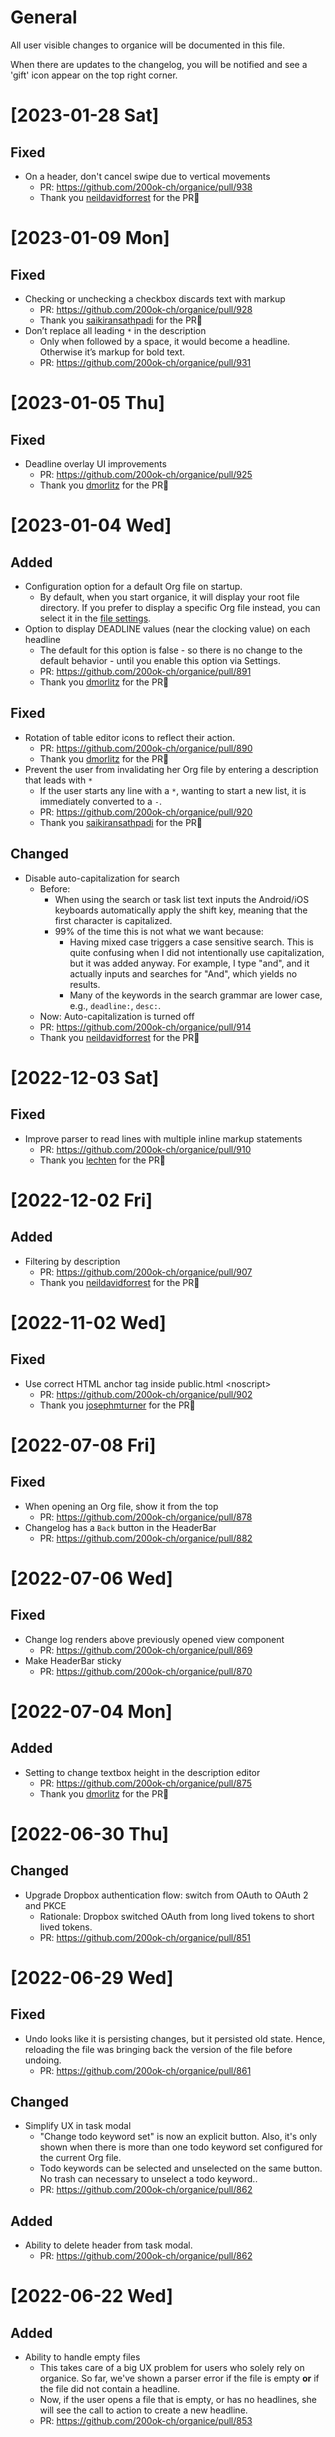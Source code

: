 # organice will not reflow if there's hard-wrapped content
# -*- eval: (auto-fill-mode 0) -*-

* General

All user visible changes to organice will be documented in this file.

When there are updates to the changelog, you will be notified and see a 'gift' icon appear on the top right corner.

* [2023-01-28 Sat]

** Fixed

- On a header, don't cancel swipe due to vertical movements
  - PR: https://github.com/200ok-ch/organice/pull/938
  - Thank you [[https://github.com/neildavidforrest][neildavidforrest]] for the PR🙏

* [2023-01-09 Mon]

** Fixed

- Checking or unchecking a checkbox discards text with markup
  - PR: https://github.com/200ok-ch/organice/pull/928
  - Thank you [[https://github.com/saikiransathpadi][saikiransathpadi]] for the PR🙏

- Don’t replace all leading =*= in the description
  - Only when followed by a space, it would become a headline. Otherwise it’s markup for bold text.
  - PR: https://github.com/200ok-ch/organice/pull/931

* [2023-01-05 Thu]

** Fixed

- Deadline overlay UI improvements
  - PR: https://github.com/200ok-ch/organice/pull/925
  - Thank you [[https://github.com/dmorlitz][dmorlitz]] for the PR🙏

* [2023-01-04 Wed]

** Added

- Configuration option for a default Org file on startup.
  - By default, when you start organice, it will display your root
    file directory. If you prefer to display a specific Org file
    instead, you can select it in the [[https://organice.200ok.ch/settings][file settings]].

- Option to display DEADLINE values (near the clocking value) on each headline
  - The default for this option is false - so there is no change to the default behavior - until you enable this option via Settings.
  - PR: https://github.com/200ok-ch/organice/pull/891
  - Thank you [[https://github.com/dmorlitz][dmorlitz]] for the PR🙏

** Fixed

- Rotation of table editor icons to reflect their action.
  - PR: https://github.com/200ok-ch/organice/pull/890
  - Thank you [[https://github.com/dmorlitz][dmorlitz]] for the PR🙏

- Prevent the user from invalidating her Org file by entering a description that leads with =*=
  - If the user starts any line with a =*=, wanting to start a new list, it is immediately converted to a =-=.
  - PR: https://github.com/200ok-ch/organice/pull/920
  - Thank you [[https://github.com/saikiransathpadi][saikiransathpadi]] for the PR🙏
   

** Changed

- Disable auto-capitalization for search
  - Before:
    - When using the search or task list text inputs the Android/iOS keyboards automatically apply the shift key, meaning that the first character is capitalized.
    - 99% of the time this is not what we want because:
      - Having mixed case triggers a case sensitive search. This is quite confusing when I did not intentionally use capitalization, but it was added anyway. For example, I type "and", and it actually inputs and searches for "And", which yields no results.
      - Many of the keywords in the search grammar are lower case, e.g., =deadline:=, =desc:=.
  - Now: Auto-capitalization is turned off
  - PR: https://github.com/200ok-ch/organice/pull/914
  - Thank you [[https://github.com/neildavidforrest][neildavidforrest]] for the PR🙏
* [2022-12-03 Sat]
** Fixed

- Improve parser to read lines with multiple inline markup statements
  - PR: https://github.com/200ok-ch/organice/pull/910
  - Thank you [[https://github.com/lechten][lechten]] for the PR🙏

* [2022-12-02 Fri]
** Added
- Filtering by description
  - PR: https://github.com/200ok-ch/organice/pull/907
  - Thank you [[https://github.com/neildavidforrest][neildavidforrest]] for the PR🙏
* [2022-11-02 Wed]
** Fixed
- Use correct HTML anchor tag inside public.html <noscript>
  - PR: https://github.com/200ok-ch/organice/pull/902
  - Thank you [[https://github.com/josephmturner][josephmturner]] for the PR🙏
* [2022-07-08 Fri]
** Fixed
- When opening an Org file, show it from the top
  - PR: https://github.com/200ok-ch/organice/pull/878
- Changelog has a =Back= button in the HeaderBar
  - PR: https://github.com/200ok-ch/organice/pull/882
* [2022-07-06 Wed]
** Fixed
- Change log renders above previously opened view component
  - PR: https://github.com/200ok-ch/organice/pull/869
- Make HeaderBar sticky
  - PR: https://github.com/200ok-ch/organice/pull/870
* [2022-07-04 Mon]
** Added
- Setting to change textbox height in the description editor
  - PR: https://github.com/200ok-ch/organice/pull/875
  - Thank you [[https://github.com/dmorlitz][dmorlitz]] for the PR🙏
* [2022-06-30 Thu]
** Changed
- Upgrade Dropbox authentication flow: switch from OAuth to OAuth 2
  and PKCE
  - Rationale: Dropbox switched OAuth from long lived tokens to short
    lived tokens.
  - PR: https://github.com/200ok-ch/organice/pull/851
* [2022-06-29 Wed]
** Fixed
- Undo looks like it is persisting changes, but it persisted old
  state. Hence, reloading the file was bringing back the version of
  the file before undoing.
  - PR: https://github.com/200ok-ch/organice/pull/861
** Changed
- Simplify UX in task modal
  - "Change todo keyword set" is now an explicit button. Also, it's
    only shown when there is more than one todo keyword set configured
    for the current Org file.
  - Todo keywords can be selected and unselected on the same button.
    No trash can necessary to unselect a todo keyword..
  - PR: https://github.com/200ok-ch/organice/pull/862
** Added
- Ability to delete header from task modal.
  - PR: https://github.com/200ok-ch/organice/pull/862
* [2022-06-22 Wed]
** Added
- Ability to handle empty files
  - This takes care of a big UX problem for users who solely rely on organice. So far, we've shown a parser error if the file is empty *or* if the file did not contain a headline.
  - Now, if the user opens a file that is empty, or has no headlines, she will see the call to action to create a new headline.
  - PR: https://github.com/200ok-ch/organice/pull/853
* [2022-06-16 Thu]
** Added
- Capture template variables =%r= and =%R= expanding to raw timestamps
  - PR: https://github.com/200ok-ch/organice/pull/838
  - Thank you [[https://github.com/dmorlitz][dmorlitz]] for the PR🙏

* [2022-06-14 Tue]
** Added
- Create new file from file browser
  - PR: https://github.com/200ok-ch/organice/pull/818
* [2022-06-13 Mon]
** Added

- Specify default webDAV URL in .env file
  - PR: https://github.com/200ok-ch/organice/pull/829
  - Thank you [[https://github.com/dmorlitz][dmorlitz]] for the PR🙏
- Docker image recognizes env vars
  - PR: https://github.com/200ok-ch/organice/pull/835
  - see [[https://organice.200ok.ch/documentation.html#docker][doc]] for more information

* [2022-06-03 Fri]
** Removed
- Google Drive support. This backend had a few issues:
  1. We waited [[https://github.com/200ok-ch/organice/issues/127][for years for Google to put the Google Drive API into
     production mode]]. Without that, only very few people were actually
     allowed by Google to use organice with Google Drive. A lot of
     time and effort went into this from quite a few of people. Even
     Google employees tried to expedite from within Google, but to no
     avail. The maintainers of organice gave up on this issue since
     [[https://github.com/200ok-ch/organice/issues/127#issuecomment-655339244][July 2020 and announced]] that the support for Google Drive will be
     removed unless someone steps up and takes over this task. Nobody
     did in the two years since, so we're removing it.
  2. [[https://github.com/200ok-ch/organice/issues/109][Replace integration of Google Drive through <script> include in index.html with NPM module]]
  3. [[https://github.com/200ok-ch/organice/issues/107][Sign in to Google Drive from new versions of Chrome dysfunctional]]

* [2022-06-01 Wed]
** Added
   - Proper Landing Page
     - PR: https://github.com/200ok-ch/organice/pull/809
* [2022-02-23 Wed]
** Fixed
   - [[https://organice.200ok.ch/documentation.html#in_buffer_settings][In-buffer settings]] can be in lowercase or uppercase. Before, they
     had to be in uppercase.
     - PR: https://github.com/200ok-ch/organice/pull/776
   - Manifest for PWAs
     - Before, the 'install' button did not appear for Android devices
       and both Chrome and Firefox showed warnings for the manifest.
     - Issue: https://github.com/200ok-ch/organice/issues/779
     - PR: https://github.com/200ok-ch/organice/pull/781
     - Thank you [[https://github.com/tbruckmaier][tbruckmaier]] for the PR🙏

* [2021-12-09 Thu]
** Fixed
   - Title editor text loss.
     - Since the introduction of the semantic Title editor on [2021-11-22 Mon], if you modified the text of a title and then click a todo, the todo keyword got saved which triggers a rerender before the text got saved. Therefore the text is reset to the state it was in when the title editor was opened.
     - This is fixed, now.
* [2021-12-05 Sun]
** Added
   - *EPIC* Bookmark functionality for search
     - After entering a search string, you can bookmark it using the ⭐ button.
     - Bookmarked search strings populate the suggestions if no search string is entered into the input field.
     - Bookmarks are saved by context, so there are separate bookmarks for search, task-list, and refile.
     - There are at most ten bookmarks for a context. Newly saved bookmarks are inserted at the top of the list. If the list gets too long, the last search strings are dropped. Duplicate bookmarks are dropped too. The list of bookmarks is ordered by last used.
     - Bookmarks are unaware of file context. Therefore, you always have the same bookmarks.
     - Relevant PR: https://github.com/200ok-ch/organice/pull/758
* [2021-11-22 Mon]
** Changed
   - Title and Description fields are not edited as raw text by default.
     - Instead, a semantic editor comes up when editing them.
     - To edit raw values, click the 'edit' icon, again.
   - Search and Task List open in one modal with tabs.
     - Modal opens to "Search" by default, but remembers what was opened last.
   - If there are open clocks, a third modal "Clock List" is added
     that looks like "Search" for =clock:now= without the search input
     field.
   - Notes can be multi-line and are properly indented.
* [2021-11-09 Tue]
** Added
   - Setting to respect OS light/dark-mode preferences
     - organice already queried the OS for light/dark-mode preference. But changing the setting in organice would override the OS preference.
     - Relevant PR: https://github.com/200ok-ch/organice/pull/749
** Fixed
   - Fix repeater adjusting time of date when using =.+=
     - When repeaterUnit is not "h", hour and minutes are never touched.
     - When repeaterUnit is "h", hour and minutes are set to n hour(s) from now (as it was already implemented before this fix).
   - Relevant PR: https://github.com/200ok-ch/organice/pull/746
* [2021-11-03 Wed]
** Fixed
   - Fix GitLab OAuth token refresh
     - PR: https://github.com/200ok-ch/organice/pull/740
     - Thank you [[https://github.com/chasecaleb][chasecaleb]] for the PR🙏
* [2021-11-01 Mon]
** Added
   - *EPIC* Add GitLab as a sync back-end
     - PR: https://github.com/200ok-ch/organice/pull/734
     - Thank you [[https://github.com/chasecaleb][chasecaleb]] for the PR🙏
* [2021-10-29 Fri]
** Fixed
   - Loading settings when using WebDAV as synchronization back-end
     - PR: https://github.com/200ok-ch/organice/pull/727
     - Thank you [[https://github.com/mcordell][mcordell]] for the PR🙏

* [2021-05-16 Sun]
** Added
   - Parse and preserve habit timestamp ranges
     - A timestamp may have minimum and maximum ranges specified by using the syntax =.+2d/3d=, which says that you want to do the task at least every three days, but at most every two days.
     - Upstream documentation:
       https://orgmode.org/manual/Tracking-your-habits.html
     - Relevant PR: https://github.com/200ok-ch/organice/pull/674
     - Thank you [[https://github.com/tomonacci][tomonacci]] for the PR🙏

* [2021-05-13 Thu]

** Changed
   - Agenda starts on Monday by default (as it does in Emacs Org mode)

** Added
   - Ability to set the "Start of week for weekly agenda" in the Settings
     - Akin to the Emacs org mode variable =org-agenda-start-on-weekday=
   - Relevant PRs:
     - https://github.com/200ok-ch/organice/pull/676
       - Thank you [[https://github.com/tomonacci][tomonacci]] for the PR🙏
     - https://github.com/200ok-ch/organice/pull/677

* [2020-12-29 Tue]
** Added
   - *EPIC*: Multiple file support
     - Agenda, Search, Task List, Refile and Capture Templates have the ability to work on multiple files.
     - You can adjust the behavior for these on a file per file basis by creating "file settings" in the settings menu.

   - *EPIC*: Offline file support
     - Every file opened in organice will automatically be cached on your device.
     - When visiting the file, again, it will immediately be loaded from the local storage and then loaded from the remote back-end.
     - That makes loading and switching between files instant _and_ gives you the ability to work on multiple files when being offline.

   - Relevant PRs:
     - https://github.com/200ok-ch/organice/pull/550
     - https://github.com/200ok-ch/organice/pull/560
     - https://github.com/200ok-ch/organice/pull/565
     - https://github.com/200ok-ch/organice/pull/574
     - https://github.com/200ok-ch/organice/pull/575
     - https://github.com/200ok-ch/organice/pull/570
     - https://github.com/200ok-ch/organice/pull/607

* [2020-11-21 Sat]

** Added
   - When going to the Agenda view, the selected tab is persisted - meaning it will be pre-selected when you go to the Agenda next time.
     - Relevant PR: https://github.com/200ok-ch/organice/pull/562

** Fixed
   - Having an active timestamp with a repeater was broken.
     - When the TODO state changes for a header that has a repeater (either as SCHEDULED, DEADLINE or active timestamp), a log entry is written and the timestamp is updated.
     - Relevant PR: https://github.com/200ok-ch/organice/pull/568
   - Removing an active timestamp was broken.
     - Relevant PR: https://github.com/200ok-ch/organice/pull/568

* [2020-11-20 Fri]
** Fixed
   - organice understands =:PROPERTIES:= drawers and smartly parses the values in case one of the values is a timestamp.
     - However, parsing all the values and saving the parsed result in any case will lead to wrong results. Most values of properties are just plain text and non-interactive things in Org mode.
     - For example, a value like =something_with_underscores= would have been treated as 'underlined text' which doesn't make sense for a property drawer. When saving the value back, organice would have squashed the underlines.
     - Now, the values are used and preserved as they are. Timestamps still work, of course.
     - Relevant PR: https://github.com/200ok-ch/organice/pull/578
* [2020-11-15 Sun]
** Fixed
   - When repeating a task, an active date timestamp was logged instead of an inactive datetime timestamp.

* [2020-11-14 Sat]
** Fixed
   - The task list was not scrollable on Android.
      - Thank you [[https://github.com/tarnung][tarnung]] for your [[https://github.com/200ok-ch/organice/pull/561][PR]] 🙏

* [2020-11-08 Sun]
** Changed
   - Safeguard against selecting text by accident.
      - Before this change, it was possible to select text when doing a 'swipe'.
      - Now, selecting/copying text is only possible in 'edit mode', effectively safeguarding against accidentally selecting text.
      - Thank you [[https://github.com/tarnung][tarnung]] for your [[https://github.com/200ok-ch/organice/pull/557][PR]] 🙏


* [2020-11-06 Fri]
** Added
   - Additional themes. You now can choose between:
     - Solarized
     - One
     - Gruvbox
     - Smyck
     - Code
   - All of these are themes work in light and dark mode!
     - Thank you [[https://github.com/tarnung][tarnung]] for your [[https://github.com/200ok-ch/organice/pull/540][PR]] 🙏

* [2020-11-01 Sun]

** Changed
   - We have enabled some default settings by default, because they are reasonable for a new user:
     - =shouldStoreSettingsInSyncBackend=, because it enables using organice on multiple clients.
     - =shouldLiveSync=, because it reduces the chance to have a conflict in the open Org file.
     - =shouldSyncOnBecomingVisibile=, because it reduces the chance to have a conflict in the open Org file.
   - =bulletStyle= is set to "Fancy", because it looks more visually pleasing than an asterisk (*) and hence makes organice look better on a first test run.
   - If you personally do not want them enabled, you can disable them separately in the [[/settings][settings]] any time.

** Fixed
   - organice has various settings that the user can configure. Before manual configuration, there organice loads sane defaults. Loading and persisting some of these defaults was buggy before.
     - Loading and persisting of defaults works now.
     - Previously saved wrong values are removed from =localStorage= to reduce future bug potential.
     - Changing this is - strictly speaking - not visible to the end-user, so it wouldn't ordinarily show up in this changelog. However, since it makes changes to the already saved settings (in cleaning up old faulty values), it theoretically could introduce a bug in the settings. Hence, the change is added to the changelog.
     - Related PRs:
       - https://github.com/200ok-ch/organice/pull/552
       - https://github.com/200ok-ch/organice/pull/553
       - https://github.com/200ok-ch/organice/pull/554
* [2020-10-25 Sun]
** Changed
   - The 'focus header' feature is renamed.
     - /Narrowing/ means focusing on this header, making the rest temporarily inaccessible.
     - Canceling the narrowing, which makes all headers once again accessible, is called /widening/.
* [2020-10-23 Fri]
** Added
   - Add 'dark mode' next to 'light mode' as a setting.
     - Both themes are based on the popular [[https://ethanschoonover.com/solarized/][Solarized]] color palette.
     - Thank you [[https://github.com/tarnung][tarnung]] for your [[https://github.com/200ok-ch/organice/pull/527][PR]] 🙏
   - Add 'recursive clock times in search'.
     - The =clock:= search term now includes headers that have time logged on their children.
     - Thank you [[https://github.com/tarnung][tarnung]] for your [[https://github.com/200ok-ch/organice/pull/524][PR]] 🙏

* [2020-10-20 Tue]
** Added
   - Add 'time range' queries to search for planning items (SCHEDULED and DEADLINE), plain active timestamps or clocked work time.
     - Thank you [[https://github.com/tarnung][tarnung]] for your [[https://github.com/200ok-ch/organice/pull/505][PR]] 🙏
* [2020-10-19 Mon]
** Added
   - When a header is focused, and the user uses the 'search' or 'task list' feature, then the searched header list is automatically narrowed to only subheaders of the originally focused header.
     - Thank you [[https://github.com/tarnung][tarnung]] for your [[https://github.com/200ok-ch/organice/pull/517][PR]] 🙏
* [2020-10-10 Sat]
** Added
   - Display time summaries for clock entries in each subtree
     - Thank you [[https://github.com/tarnung][tarnung]] for your [[https://github.com/200ok-ch/organice/pull/497][PR]] 🙏

** Changed

   - Improve header stickiness
     - The header bar was not always sticky for longer documents and the therefore some functionality was hard to reach (the user had to scroll to the top to reach it).
     - Thank you [[https://github.com/tarnung][tarnung]] for your [[https://github.com/200ok-ch/organice/pull/499][PR]] 🙏

* [2020-10-07 Wed]
** Added

   - Added Documentation on [[https://orgmode.org/manual/Repeated-tasks.html][repeaters]] and [[https://orgmode.org/manual/Deadlines-and-scheduling.html#Deadlines-and-scheduling][delays]] to =sample.org= and to mouseovers for the relevant buttons.

* [2020-09-20 Sun]
** Added

   - Recognize US and Swiss phone numbers and make them clickable
   - Next to 'canonical' phone numbers like +49123456789, also recognize:
     - US phone numbers:
       - 123-456-7890
       - (123) 456-7890
       - 123 456 7890
       - 123.456.7890
       - +91 (123) 456-7890
     - Swiss phone numbers:
       - 0783268674
       - 078 326 86 74
       - 041783268675
       - 0041783268674
       - +41783268676
       - +41783268677

* [2020-09-07 Mon]
** Added
   - Added the capability to chose the start screen when installing organice to the homescreen.
     - More information on how to install organice like this, see https://organice.200ok.ch/documentation.html#installation
* [2020-09-05 Sat]

** Fixed
  - Search and Todo List modals could be moved off screen on iOS since [2020-08-30 Sun]. The fix is to disable =autoFocus= on iOS. The rationale for that documented here: https://github.com/200ok-ch/organice/pull/462

* [2020-08-30 Sun]

** Added
   - Add note to header (=M-x org-add-note=)
     - This adds a button for taking notes to tasks (org-add-note). They will be prepended to the header contents after :PROPERTIES: and before the :LOGBOOK:
   - Auto-focus filter input fields (search and task-list)

* [2020-08-29 Sat]
** Fixed
   - If a user folds a header, all its subheaders should collapse as well, so that when the user reopens it, they stay closed.
     - The previous behavior is buggy in a way that it keeps the subheaders open as they were, restoring their openness when the header is unfolded.
     - The previous behavior is useful, though. So this change introduces a user setting to toggle the behaviour.
   - Thank you [[https://github.com/necto][necto]] for your [[https://github.com/200ok-ch/organice/pull/440][PR]] 🙏

* [2020-08-25 Tue]
** Fixed
   - Updating table cell values and removing table rows or colums was
     not undoable
     - Thank you [[https://github.com/necto][necto]] for your [[https://github.com/200ok-ch/organice/pull/432][PR]] 🙏

* [2020-07-28 Tue]
** Fixed
   1. Sync stuck when working in the background
     - When the user put organice into the background during a sync and comes back, organice was stuck in sync mode, but doesn't actually sync anymore. This means that any new changes to the Org file will not be persisted. This is due to mobile browsers cutting off most resources to browser apps in the background, so organice cannot guarantee that a sync happens properly in the background.
     - It's not trivial to find out if the job is stuck
       - Time is not a good indicator as bigger files on slower connections will always take longer.
       - There's no JS API to reliably find out if the browser just got back from the background or is put into the foreground. The [[https://developer.mozilla.org/en-US/docs/Web/API/Page_Visibility_API][=visibilitychange= API]] just triggers for both these events.
     - Hence, the implementation is generic in nature: Whenever the user hits the 'sync' button, an actual 'sync' is forced - even if organice thinks there's currently a sync in progress or that it should be debounced. That makes sense, because manual actions by the user should always be obeyed.
     - Closes issue https://github.com/200ok-ch/organice/issues/252
   - 2. On iOS >13.1, when organice is used in SPA mode (as a bookmark on the homescreen), and the user navigates away from the original bookmark, a huge URL Bar would show up with a "Done" button. This is a regression in how iOS handles full-screen SPAs. These are the relevant APIs:
     - https://developer.apple.com/library/archive/documentation/AppleApplications/Reference/SafariHTMLRef/Articles/MetaTags.html
     - https://developer.mozilla.org/en-US/docs/Web/Manifest/display
   - 3. Feature detection for =crypto.subtle= module
     - This is used for change detection in the changelog. The module is only available in secure contexts. Hence, when used locally and on a private IP range, depending on the browser, it might not be available.

* [2020-07-08 Wed]
** Added
   - Allow template-variables in the header-path in a capture template
     - Thank you [[https://github.com/jayesh-bhoot][jayesh-bhoot]] for your [[https://github.com/200ok-ch/organice/pull/387/][PR]] 🙏
* [2020-06-14 Sun]
** Added
   - Allow capture templates to insert at beginning or end of file
     - Thank you [[https://github.com/aspiers][aspiers]] for your [[https://github.com/200ok-ch/organice/pull/324][PR]] 🙏
* [2020-06-05 Fri]
** Fixed
   - =file:= links are sanity checked before opened
     - =file:= links opened in iOS from the PWA view will not open Mobile Safari
     - Open issue: Some links will be opened as directories when the
       link is not really going towards a directory.
     - Thank you [[https://github.com/aspiers][aspiers]] for your [[https://github.com/200ok-ch/organice/pull/311][PR]] 🙏

* [2020-06-03 Wed]
** Added
   - =TODO= keyword sets can now be anywhere in the file
     - Thank you [[https://github.com/aspiers][aspiers]] for your [[https://github.com/200ok-ch/organice/pull/310][PR]] 🙏
* [2020-05-30 Sat]

** Added
   - Make local =file:...= links navigate to the relevant file
     - Thank you [[https://github.com/aspiers][aspiers]] for your [[https://github.com/200ok-ch/organice/pull/307][PR]] 🙏

* [2020-05-06 Wed]

** Fixed
   - Planning items now respect the new hard-indent setting.

* [2020-05-05 Tue]

** Fixed
   - Append new tags correctly to title.
     - If a header didn't have tags before, the first tags were
       erroneously appended without a space.

* [2020-04-06 Mon]

** Added
   - Support org-adapt-indentation
     - By default, the metadata body (including deadlines and drawers) of an exported org heading is indented according to its level. If instead you prefer to keep your body text flush-left, i.e.{' '}
     - Thank you [[https://github.com/cpbotha][cpbotha]] for your [[https://github.com/200ok-ch/organice/pull/272][PR]] 🙏

* [2020-04-05 Sun]
** Added
   - Support for org-log-into-drawer TODO state logging
     - Thank you [[https://github.com/cpbotha][cpbotha]] for your [[https://github.com/200ok-ch/organice/pull/271][PR]] 🙏
** Fixed
   - Settings screen has proper title and "back" button

* [2020-03-27 Fri]
** Fixed
   - Help texts for widen/narrow were reversed
     - Thank you [[https://github.com/obar][@obar]] for the [[https://github.com/200ok-ch/organice/pull/270][PR]] 🙏

* [2020-02-29 Sat]

** Fixed
   - As a user, when I visit Search, Task List or Agenda whilst having
     a dirty file, I'm not getting a pop up a dialogue notifying me
     about unpushed changes

* [2020-02-17 Mon]

** Added
   - *Headers with active timestamps in the header or description appear in agenda*

** Fixed
   - 'Insert timestamp' for headers and descriptions

* [2020-02-09 Sun]

** Added
   - Comprehensive documentation: https://organice.200ok.ch/documentation.html
     - You can find the link from the 'settings' screen or on top of
       the readme.

* [2020-01-27 Mon]

** Fixed
   - When editing a =:LOGBOOK:= drawer within a headers description,
     the relevant logbook entries are updated (which might entail them
     being deleted).

* [2020-01-20 Mon]

** Fixed
   - When refiling a header, don't show subheaders in the refile drawer
   - When doing a 'Search' or 'Refile', the action is reflected in the
     name of the opening drawer.
   - In the agenda view, fix relative time distance for future dates
     - Thank you [[https://github.com/schoettl][@schoettl]] for the [[https://github.com/200ok-ch/organice/pull/240][PR]] 🙏

* [2020-01-15 Wed]

** Fixed
   - Put Floating Action Button "Move a header" into the middle of the
     screen, so that it has enough space to render all arrows on
     mobile devices.

* [2020-01-14 Tue]

** Added
   - Notify on changes for changelog
     - This is done with a similar UX than other productivity apps
       (like Slack) do it. The user will see a 'gift' icon whenever
       there's a change to the changelog she has not seen, yet.

* [2020-01-13 Mon]

** Added
   - "Show Org filename in Header" is configurable in settings and
     off by default
     - Thank you [[https://github.com/schoettl][@schoettl]] for the [[https://github.com/200ok-ch/organice/pull/229][PR]] 🙏

** Fixed
   - Show error message when using a capture template with a badly
     configured header path

* [2020-01-12 Sun]

** Added
   - Make HeaderBar sticky
     - Making undo/redo, file browser and help always available
       (before it was required to scroll all the way to the top)
   - Deselect headline by clicking into the title (or empty space) in
     the HeaderBar
   - Show Org filename in Header

** Fixed
   - *Major synchronization improvements*
     1. After undo/redo, synchronize Org file
     2. Debounce Sync
        1. When a user changes things quickly (which happens easily
           when having 'live sync' enabled and using undo/redo for
           example), multiple syncs ran in parallel. The back-ends
           will either get confused or fail with errors (429 too many
           write operations). In any case, likely the last written
           state would not have been the state of the Org file in
           organice.
     3. Safeguard against concurrent sync requests to the back-end
     4. In case of synchronization error, show the error to the user
        and retry synchronization
     5. Don't actually sync a whole Org file for an empty header.
        When the user adds some data and triggers
        UPDATE_HEADER_TITLE, then it makes sense to save it.

* [2020-01-11 Sat]

** Added
   - All HeaderActionItems are undoable and redoable

** Fixed
   - Parsing planning items followed by a checkbox
     - Thank you [[https://github.com/schoettl][@schoettl]] for the [[https://github.com/200ok-ch/organice/pull/222/files][PR]] 🙏
* [2020-01-07 Tue]

** Added
   - *Refile*
     - When reviewing the captured data, you may want to refile or to
       copy some of the entries into a different list, for example
       into a project.
   - Add button in HeaderActionBar to open property editor
     - Thank you [[https://github.com/schoettl][@schoettl]] for the [[https://github.com/200ok-ch/organice/pull/195][PR]] 🙏

** Changed
   - All HeaderActionDrawer actions have icons. The icons are
     documented in sample.org and have a mouseover title.

* [2020-01-04 Sat]

** Added
   - Ability to search headlines
     - It has the same syntax as the search field in the Task List
       feature

** Fixed
   - Sort order in Task List
     - Tasks were only ordered by their planning item dates. This
       implied that tasks that were long DONE would be shown first.
     - Now, tasks in the Task list are sorted by state and then date.
     - Thank you [[https://github.com/schoettl][@schoettl]] for the [[https://github.com/200ok-ch/organice/pull/207][PR]] 🙏


* [2020-01-02 Thu]

** Added
   - Place cursor after the TODO keyword when creating a new header
     - Thank you [[https://github.com/schoettl][@schoettl]] for the [[https://github.com/200ok-ch/organice/pull/193][PR]] 🙏
   - Highlight verbatim markup

** Changes
   - Highlight cookies and cookie percentages according to Solarized
     color scheme

** Fixed
   - Don't update search results when using an invalid search filter
   - On mobile: Styling of Search / Task List drawer when searching all
     headlines
   - On mobile: Ability to scroll Search / Task List
   - Teach #+TODO parser to understand (..) suffix
     - Thank you [[https://github.com/aspiers][aspiers]] for your [[https://github.com/200ok-ch/organice/pull/202][PR]] 🙏

* [2020-01-01 Wed]

** Added
   - Support single- and double-quoted strings in the search filter
     - Thank you [[https://github.com/schoettl][@schoettl]] for the [[https://github.com/200ok-ch/organice/pull/176][PR]] 🙏
   - Trim whitespace for entered or updated headlines
     - Thank you [[https://github.com/schoettl][@schoettl]] for the [[https://github.com/200ok-ch/organice/pull/177][PR]] 🙏

** Fixed
   - Capture templates in iOS 13.3 are positioned properly
     - iOS 13 introduced a styling regression when setting focus
       without user interaction. iOS 13.3 reverts to the way other
       browsers do it.

** Changed
   - Revert "Move HeaderActionDrawer before headline"
     - As per #188, the changes introduced in #100 didn't fare well
       with the community. Hence, as a first step to improve UX,
       we're reverting to the previous state.

* [2019-12-31 Tue]

** Added
   - *Searching of headlines/todos with a composable query language*
     - Thank you [[https://github.com/schoettl][@schoettl]] for the [[https://github.com/200ok-ch/organice/pull/154][PR]] 🙏
   - Routing for Settings (/settings) and Sample (/sample)
   - Routing for Agenda and TaskList

** Changes
   - The action for capture templates now uses a more idiomatic
     'plus' icon instead of a 'list' icon

* [2019-12-28 Sat]

** Added
   - Proper coloring of DONE todoKeywords from custom todo sequences
     - Thank you [[https://github.com/schoettl][schoettl]] for your [[https://github.com/200ok-ch/organice/pull/165][PR]]!
   - Place TODO keyword of previous header in the new header
     - Thank you [[https://github.com/schoettl][schoettl]] for your [[https://github.com/200ok-ch/organice/pull/164][PR]]!

** Changed
   - Refactor current Org parser and regex
     - Thank you [[https://github.com/schoettl][schoettl]] for your [[https://github.com/200ok-ch/organice/pull/161][PR]]!

* [2019-12-26 Thu]

** Added

   - "Share" button for headlines (sharing via email)
     - Thank you [[https://github.com/schoettl][schoettl]] for your [[https://github.com/200ok-ch/organice/pull/145][PR]]!
   - Automatically render links for URLs with www prefix, but without
     protocol
     - Thank you [[https://github.com/schoettl][schoettl]] for your [[https://github.com/200ok-ch/organice/pull/159][PR]]!

* [2019-12-25 Wed]

** Added

   - Suggestion list for inputs in property editor
     - To minimize typing and typos, add smart completion for property
       names and values in the PropertyListEditorModal.
     - Thank you [[https://github.com/schoettl][schoettl]] for your [[https://github.com/200ok-ch/organice/pull/144][PR]]!

* [2019-12-24 Tue]
** Added

   - *Automatically render links for URLs, e-mail addresses and phone
     numbers*
     - Thank you [[https://github.com/schoettl][schoettl]] for your [[https://github.com/200ok-ch/organice/pull/147][PR]]!

   - Suggestion list for inputs in tag editor
     - Thank you [[https://github.com/schoettl][schoettl]] for your [[https://github.com/200ok-ch/organice/pull/149][PR]]!

* [2019-12-17 Tue]
** Changed
   - Improve webdav url input
     - Thank you [[https://github.com/dotcs][dotcs]] for your [[https://github.com/200ok-ch/organice/pull/139][PR]]!
** Fixed
   - Make "privacy policy" sticky to the bottom of the landing page
     - Thank you [[https://github.com/dotcs][dotcs]] for your [[https://github.com/200ok-ch/organice/pull/140][PR]]!

* [2019-12-15 Sun]

** Changed
   - UX: Move Org header actions before selected headline
   - Thank you [[https://github.com/dotcs][dotcs]] for your [[https://github.com/200ok-ch/organice/pull/136][PR]]!

** Fixed
   - Android PWA implementation was broken (issue [[https://github.com/200ok-ch/organice/issues/134][#134]])
     - It required two more icon sizes
   - Thank you [[https://github.com/dotcs][dotcs]] for your [[https://github.com/200ok-ch/organice/pull/135][PR]]!

* [2019-12-10 Tue]

** Added

   - *Docker Support*
   - The CI/CD workflow now also builds a Docker container which is
     then published to
     https://hub.docker.com/repository/docker/twohundredok/organice
   - Thank you [[https://github.com/dotcs][dotcs]] for your [[https://github.com/200ok-ch/organice/pull/133][PR]]!

* [2019-12-08 Sun]

** Added

   - As a user, when I'm on a headline with a planning item (schedule
     or deadline), I want to be able to remove it.

* [2019-11-29 Fri]

** Fixed

   - Clicking the Timestamp in a TODO within the agenda toggles from
     the date to a human readable timespan

* [2019-11-27 Wed]

** Added

   - Instructions on configuring Nextcloud+haproxy to allow WebDAV
   - Documentation on how to share from Nextcloud using WebDAV
   - Thank you [[https://github.com/runejuhl][runejuhl]] for your [[https://github.com/200ok-ch/organice/pull/122][PR]]!

* [2019-11-25 Mon]

** Added
   - Honor the 'nologrepeat' option
     - It can be set via =#+STARTUP:= or as a property
     - Thank you [[https://github.com/jamesnvc][@jamesnvc]] for your [[https://github.com/200ok-ch/organice/pull/119][PR]]!

* [2019-11-22 Fri]

** Fixed

   - Handle non-clock entries in =:LOGBOOK:= drawers
     - Fixes [[https://github.com/200ok-ch/organice/issues/111][issue #111]], [[https://github.com/200ok-ch/organice/issues/108][issue #108]] and [[https://github.com/200ok-ch/organice/issues/110][issue #110]]
     - Thank you [[https://github.com/jamesnvc][@jamesnvc]] for your [[https://github.com/200ok-ch/organice/pull/112][PR]]!

* [2019-11-21 Thu]

** Fixed

   - Safeguard against potential Dropbox SDK Bug
     - More information in [[https://github.com/200ok-ch/organice/issues/108][issue #108]]

* [2019-11-19 Tue]

** Changed

   - Don't put newlines after headers with no content, add newline at EOF
     - Thank you [[https://github.com/jamesnvc][@jamesnvc]] for your [[https://github.com/200ok-ch/organice/pull/106][PR]]!

* [2019-11-14 Thu]

** Added

   - *Clocking work time*
     - Org mode allows you to clock the time you spend on specific
       tasks in a project:
       https://orgmode.org/manual/Clocking-Work-Time.html#Clocking-Work-Time
     - organice is compatible with logbook clocking, now
     - You can 'clock in' and 'clock out' to a header
     - Thank you [[https://github.com/jamesnvc][@jamesnvc]] for your [[https://github.com/200ok-ch/organice/pull/103][PR]]!

* [2019-10-31 Thu]

** Fixed
   - Keep all in-file settings and content lines from top of file
     - Thank you [[https://github.com/andersjohansson][@andersjohansson]] for your [[https://github.com/200ok-ch/organice/pull/90][PR]]!

* [2019-10-29 Tue]

** Added
   - Show login options as clickable links with cursor pointer
   - Also improve wording with regards to login options
     - Thank you [[https://github.com/rodrigomaia17][@rodrigomaia17]] for your [[https://github.com/200ok-ch/organice/pull/88][PR]]!


* [2019-10-26 Sat]

** Added
   - *WebDAV as a sync backend!*
     - Thank you [[https://github.com/TristanCacqueray][@TristanCacqueray]] for your [[https://github.com/200ok-ch/organice/pull/82][PR]]!

   - As a user, when I swipe a header, I want the icon to contrast
     the background, so that better see the action taken
     - Thank you [[https://github.com/ragone][@ragone]] for your [[https://github.com/200ok-ch/organice/pull/78][PR]]!

   - As a user, when I hover a clickable element, I want my cursor to
   change, so that I can see that it is clickable.
     - Thank you [[https://github.com/ragone][@ragone]] for your [[https://github.com/200ok-ch/organice/pull/79][PR]]!

** Fixed
   - Do not throw an error when clearing a planning item
     - Thank you [[https://github.com/ragone][@ragone]] for your [[https://github.com/200ok-ch/organice/pull/81][PR]]!

* [2019-10-02 Wed]

** Fixed

- On iOS 13, fix the regression which made capture input fields hide
  under the keyboard
  - More information and screenshots in the ticket: https://github.com/200ok-ch/organice/issues/46
  - Turns out this issue is non trivial to fix and requires specific
    rules for every size of iPhone. I tested against the Xs and 6s. If
    you have a different form factor and the capture template input
    screen looks off to you, please send me a screenshot of what it
    looks like and I'll add the dimensions for your form factor right
    away!

* [2019-09-28 Sat]

** Added

- Implemented a =redo= Button next to the =undo= button

* [2019-09-21 Sat]

** Fixed

- Parser bug which would interpret *bold* statements in the beginning
  of a line as a header.
- Parser bug which would delete newlines between headers and items

** Changed

- @MTrost [[https://github.com/200ok-ch/organice/pull/45][introduced]] a new testing library called [[https://testing-library.com/docs/intro][React Testing
  Library]] which greatly simplified writing interaction tests.

* [2019-09-19 Thu]

** Changed

- Constraining to a max width and centering for tablets and bigger

* [2019-09-15 Sun]

** Fixed

- The 'Sync on application becoming visible' feature works on iOS and
  Safari
  - If enabled, the current org file is pulled from the sync backend
    when the browser tab becomes visible. This prevents you from
    having a stale file before starting to make changes to it.

* [2019-09-08 Sun]
** Added

- Documented how to use organice from a bookmarklet using the capture
  template feature

* [2019-09-06 Fri]
** Fixed

- Removed Google Analytics tracking, because it has no place here

* [2019-09-02 Mon]

** Added

- Configure Google Drive for the free community version of organice at
  https://organice.200ok.ch
- Documented SPA routing for self-hosting
- Wrote and publicized a Privacy Policy

* [2019-08-27 Tue]

** Changed

- Color scheme has been ported to the popular [[https://ethanschoonover.com/solarized/][Solarized]] (light mode)
  - Whilst doing so, CSS variables have been introduced, so that
    there's not a whole lot of repetition of magic rgb values going on
  - The logo has been adapted, too
- The landing page and settings screens have been de-cluttered

* [2019-08-26 Mon]

** Added

- Continuous deployment: Merging to =master= triggers a build on CI
  and when successful, it triggers a deploy to https://org.200ok.ch
- Add a new temporary™ logo: [[file:public/organice.png][organice.png]]

* [2019-08-25 Sun]

** Added

- Since we want organice to be a community driven project, we have added:
  - [[file:CODE_OF_CONDUCT.org][Code of conduct]]
  - [[file:CONTRIBUTING.org][Contributing guidelines]]

- Add [[https://circleci.com/][CircleCI]] to run the tests on every commit
  - They are also integrated as a check for PRs with the benefit that
    contributors get automated feedback by running the regression test
    suite.

- Add [[https://greenkeeper.io][Greenkeeper]] for automated dependency management

- Add [[https://codeclimate.com][Codeclimate]] for automated maintainability analysis

** Changed

- Upgraded to Node 12.9

* [2019-08-12 Mon]

** Changed

- The default keybindings (when used from a desktop browser) are now
  more in line with the defaults in Emacs itself

** Fixed

- The keybindings work on non-macOS operating systems

* [2019-08-10 Sat]

** Added

- As a user, when in a directory listing, I want the folders and files
  to be sorted alphabetically. Furthermore, I only want to see files
  that organice can open (that is org and org archive files).
- Note: This is only implemented for the Dropbox back-end at this time.

** Changed

- Filters files from a directory listing down to org files.
- Sorts folders atop of files.
- Sorts both folders and files alphabetically.


* [2019-08-05 Mon]

** Added

- When the browser tab becomes visible, pull the latest version of the
  Org file
  - This is rather helpful when the app is used in production. Since
    the production build supports loading the complete application and
    org-file from cache, it can be open for a very long time. When the
    org-file hasn't been pulled in a "very long time"™, then chances
    are non-nil that the file has been changed by another client in
    the meantime.
  - Without this change, when the user opens the app after a while,
    makes changes to the file and wants to sync to the back-end, there
    might be the message "Since you last pulled, a newer version of
    the file has been pushed to the server.". Now the user has two
    conflicting versions of the same file and can only chose to keep
    one (Which in itself is great UX and great error handling for
    cases in which we do encounter a merge conflict, of course!).
  - This situation is mitigated with this change. Now the user has the
    option to enable "Sync on application becoming visible" which acts
    similarly to "Live Sync". When the user opts to use this feature,
    whenever the application gets pulled from the background or
    started through the service worker, the first thing that happens
    it that a new version of the org-file is pulled from the server.
    It's therefore much harder for the user to create conflicts.

* [2019-08-04 Sun]

** Fixed

- Parser doesn't break indentation of existing files in fewer places
- Planning Items are formatted as in Emacs Org mode
- Properties are formatted as in Emacs Org mode
- Tags are formatted as in Emacs Org mode


* [2019-08-03 Sat]

** Added

- Documented deployment options
  - People have been asking for tighter access restrictions.
  - Imo the best answer to that request is to make it as easy as
    possible to host organice.
  - There's myriads of good options, of course. I picked to document
    two that will (potentially) be cost-free to the users and which
    are very easy and quick to set up: Ftp and Heroku.

** Fixed

- Tests on =master= were red
  - Partly due to obsolete tests
  - Partly because tests weren't updated according to changes in the code
